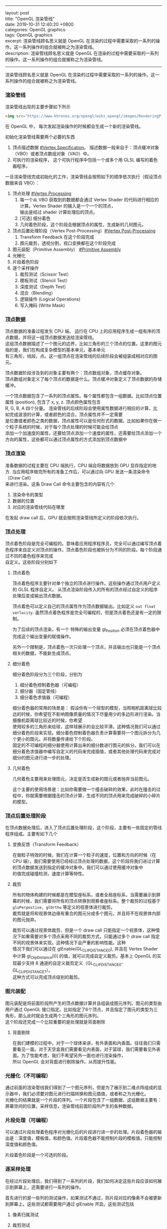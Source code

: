 #+OPTIONS: toc:nil \n:t
#+LATEX_HEADER: \usepackage{xeCJK}
#+LATEX_HEADER: \setCJKmainfont{Heiti SC}
------
layout: post
title: "OpenGL 渲染管线"
date: 2019-10-31 12:40:20 +0800
categories: OpenGL graphics
tags: OpenGL graphics
excerpt: 渲染管线顾名思义就是 OpenGL 在渲染的过程中需要采取的一系列的操作。这一系列操作的组合就被称之为渲染管线。
description: 渲染管线顾名思义就是 OpenGL 在渲染的过程中需要采取的一系列的操作。这一系列操作的组合就被称之为渲染管线。
------


渲染管线顾名思义就是 OpenGL 在渲染的过程中需要采取的一系列的操作。这一系列操作的组合就被称之为渲染管线。


*** 渲染管线

渲染管线出现的主要步骤如下所示

#+BEGIN_SRC html
  <img src="https://www.khronos.org/opengl/wiki_opengl/images/RenderingPipeline.png" alt="Monocerus glaucus" />
#+END_SRC

在 OpenGL 中， 每次发起渲染操作的时候都会生成一个新的渲染管线。

初始化渲染管线需要两个必要的东西
1. 顶点描述数据 [[#Vertex Specification]]。 描述数据一般来自于：顶点缓冲对象（VBO）或者顶点数组对象（VAO）中。
2. 可执行的渲染程序， 这个可执行程序中包括一个或多个用 GLSL 编写的着色器程序。

一旦渲染管线完成初始化的工作，渲染管线会按照如下的顺序依次执行（假设顶点数据来自 VBO）：

1. 顶点处理 [[#Vertex Processing]]
   1. 每一个从 VBO 获取到的数据都会通过 Vertex Shader 的代码进行相应的计算。Vertex Shader 的输入是一个一个的顶点，
      输出是经过 shader 计算处理后的顶点。
   2. [可选] 细分着色
   3. 几何着色阶段，这个阶段会根据顶点的属性，生成新的几何图元。
2. 顶点后置处理阶段（Vertex Post-Processing）[[#Vertex Post-Processing]]
   1. Transform Feedback 在这个阶段完成
   2. 图元裁剪，透视分割，视口变换都在这个阶段完成      
3. 图元装配（Primitive Assembly） [[#Primitive Assembly]]
4. 光栅化
5. 片段着色阶段
6. 逐个采样操作
   1. 裁剪测试（Scissor Test）
   2. 模板测试（Stencil Test）
   3. 深度测试（Depth Test）
   4. 混合（Blending）
   5. 逻辑操作 (Logical Operations)
   6. 写入掩码 (Write Mask)


*** 顶点数据
    :PROPERTIES:
    :CUSTOM_ID: Vertex Specification
    :END:

顶点数据的准备过程发生 CPU 端。 运行在 CPU 上的应用程序生成一组有序的顶点数据，并将这一组顶点数据发送给渲染管线。
这组顶点数据描述了一个图元的边界，比如三角形的三个顶点的位置。这里的图元指的是，我们在构成复杂模型的基本单元，基本单元
有三角形，线段，点。这一组顶点在渲染管线的后续阶段会被组装成相对应的图元。

顶点数据阶段涉及到的对象主要有两个：顶点数组对象，顶点缓存对象。
顶点数组对象定义了每个顶点的数据是什么。顶点缓冲对象定义了顶点数据的存储缓冲。

一个顶点数据包含了一系列的顶点属性。每个属性都包含一组数据。比如顶点位置属性 (position), 包含了 x, y, z. 顶点颜色属性包含
R, G, B, A 四个分量。 渲染管线的后续阶段会使用属性数据进行相应的计算，比如完成波浪的计算，或者颜色的混合。顶点属性并不一定需要
是位置或者颜色之类的数据，顶点属性可以是任何形式的数据。比如如果你在做一个粒子系统的时候，对于每个顶点处理的时候可能会给顶点
添加一个加速度的属性，还要给顶点添加一个速度的属性，还需要给顶点添加一个方向的属性，这些都可以通过顶点属性的方式添加到顶点数据中

*** 顶点渲染
 
准备数据的过程主要在 CPU 端执行，CPU 端会将数据放到 GPU 显存指定的地方. 当应用程序做完所有的准备工作后，可以通过向 GPU 发送一条渲染命令（Draw Call）
来进行渲染。这条 Draw Call 命令主要包含的内容有几个

1. 渲染命令的类型
2. 数据的位置
3. 对应的渲染管线代码在哪里

在发起 draw call 后，GPU 就会按照渲染管线所定义的阶段依次执行。

*** 顶点处理
    :PROPERTIES:
    :CUSTOM_ID: Vertex Processing
    :END:

顶点着色阶段是完全可编程的。意味着应用程序程序员，完全可以通过编写顶点着色程序来自定义对顶点的操作。顶点着色阶段也被拆分为不同的阶段。每个阶段通过不同的着色程序来完成
自定义。这些阶段分别如下

**** 顶点着色

顶点着色程序主要针对单个独立的顶点进行操作。这些操作通过顶点用户定义的 GLSL 程序自定义。 从顶点渲染阶段传入的所有的顶点经过自定义的程序处理后变成输出顶点数据。

顶点着色可以定义自己的顶点属性作为顶点数据输出。比如定义 ~out float verlocity~. 虽然顶点着色程序是完全可编程的，但是顶点着色还是有一定的限制。

为了后续的顶点渲染，有一个 特殊的输出变量 gl_Position 必须在顶点着色器中完成这个输出变量的赋值操作。

另外一个限制是，顶点着色一次只处理一个顶点，并且输出也只能是一个顶点相关的数据，不能新生成顶点。

**** 细分着色

细分着色阶段分为三个阶段，分别为
1. 细分着色控制着色器（可编程）
2. 细分器（固定管线）
3. 细分着色求值器（可编程）

细分着色器的常用的场景是： 假设你有一个球型的模型，当照相机距离球比较远的时候，你希望在不影响图像质量的情况下尽量用少的多边形进行渲染。当摄像机距离球比较近的时候，你希望
使用较多的三角形来绘球，这样球展示的会比较平滑。这种情况我们可以通过细分着色阶段来实现。细分着色控制着色器负责计算需要将一个图元拆分为几个更小的图元。并将数量传递给下个阶段。
固定的不可编程的细分器使用计算出来的细分数进行图元的拆分。我们可以在细分着色求值器中编写自定义的代码来完成插值，或者其他处理代码来完成对细分的图元进行进一步的处理。
**** 几何着色
几何着色主要用来处理图元，决定是否生成新的图元或者抛弃当前图元。

这个主要的使用场景是：比如你需要做一个撞击破碎的效果，此时在撞击的过程中，你就需要根据撞击的顶点计算，生成不同的顶点用来完成破碎的小碎片的模型。

*** 顶点后置处理阶段
    :PROPERTIES:
    :CUSTOM_ID: Vertex Post-Processing
    :END:
在顶点数据处理后，进入了顶点后置处理阶段，这个阶段，主要有一些固定的管线程序组成。主要有如下几个

**** 变换反馈（Transform Feedback）
     在做粒子特效的时候，我们在计算一个粒子的速度，位置和方向的时候（在 CPU 端），我们需要使用已经经过顶点处理的数据，这个阶段将我们进过计算的顶点数据发送到指定的缓冲对象中。我们可以通过使用缓冲对象中
的值完成碰撞检测，速度计算等特性。

**** 裁剪

     所有的物体构建的时候都是在模型座标系，或者全局座标系，当需要展示到屏幕的时候，我们需要将所有的顶点转换到观察者座标系。整个裁剪的过程基于 ~gluPerpestive, glOrtho~ 等定义的视景体进行裁剪。
裁剪就是将和视景体边缘有重合的图元分成多个图元，并且将不在视景体内部的图元抛弃。

裁剪可以通过视景体裁剪，但是一个 draw call 只能指定一个视景体，这种情况下如果需要对多个顶点采用不同的裁剪方式，只能通过多个 draw call 指定不同的视景体来实现。这种情况下会严重的影响性能。这种
情况下我们可以通过在 glEnable(GL_CLIP_DISTANCE0), 并且在 Vertex Shader 中计算 gl_ClipDistance[0] 的值，就可以完成自定义裁剪。基本上 OpenGL 的实现最少支持 8 通道的自定义裁剪定义（GL_CLIP_DISTANCE0-GL_CLIP_DISTANCE7）。
这种方式可以完成顶点级别的裁剪。

*** 图元装配
    :PROPERTIES:
    :CUSTOM_ID: Primitive Assembly
    :END:
图元装配是将前面阶段所产生的顶点数据计算并且组装成图元序列。图元的类型由用户通过 OpenGL 接口指定。比如指定了6个顶点，并且指定了图元的类型为三角形，那么此时就会生成两个三角形的图元序列。
这个阶段还完成一个比较重要的是处理就是背面剔除

**** 背面剔除
     
     在我们建模的过程中，对于一个球体来讲，有外表面和内表面。往往我们只需要看见一面。对于天空盒我们需要看见内表面，对于篮球，我们需要看见外表面。为了性能考虑，我们不希望另外一面也进行渲染操作，
所以 OpenGL 会对背面进行剔除操作。从而提升性能。
*** 光栅化（不可编程）
    :PROPERTIES:
    :CUSTOM_ID: Rasterization
    :END:
通过前面的渲染管线我们得到了一个图元序列，但是为了展示到二维点阵组成的显示器中，我们必须要对图元进行扫描转换和图元插值，或者称之为光栅化。
光栅化的结果就是一个片段的序列。一个片段包含了一组数据，这组数据主要有：屏幕空间的位置，采样信息，渲染管线前面阶段所产生的各种数据。
*** 片段处理（可编程）
    可以通过片段处理着色程序对光栅化后的片段进行进一步的处理。片段着色器的输出是：深度值，模板值，和颜色值。片段着色器不能控制片段的模板值，只能控制深度值和颜色值。
   
    片段着色阶段是一个可选的阶段。

*** 逐采样处理

在经过片段处理后，我们得到了一系列的片段，我们如何决定这些片段应该如何展示到屏幕上，还需要进行一系列的操作。

首先进行的是一些列的测试操作，如果测试不通过，则片段对应的像素不会被更新到屏幕上。这些测试都需要用户通过 glEnable 开启。这些测试包括

**** 像素归属测试

**** 裁剪测试

**** 模板测试

**** 深度测试

在进过上面的测试后，进入到颜色混合阶段。对于每一个片段的每一个颜色值，需要执行一个特定的混合的操作，这个操作来完成当前已经在帧缓冲中的像素和片段像素的混合计算。很多渐变特新就是通过混合来实现的。
一些对像素的逻辑操作也发生在这个地方

最后片段数据被写入帧缓冲区。 写入掩码可以防止特定值的写入。比如不允许写入深度信息。深度信息，模板信息，颜色信息都可以被阻止或者允许写入。颜色的指定的通道也可以被阻止或者允许写入。
